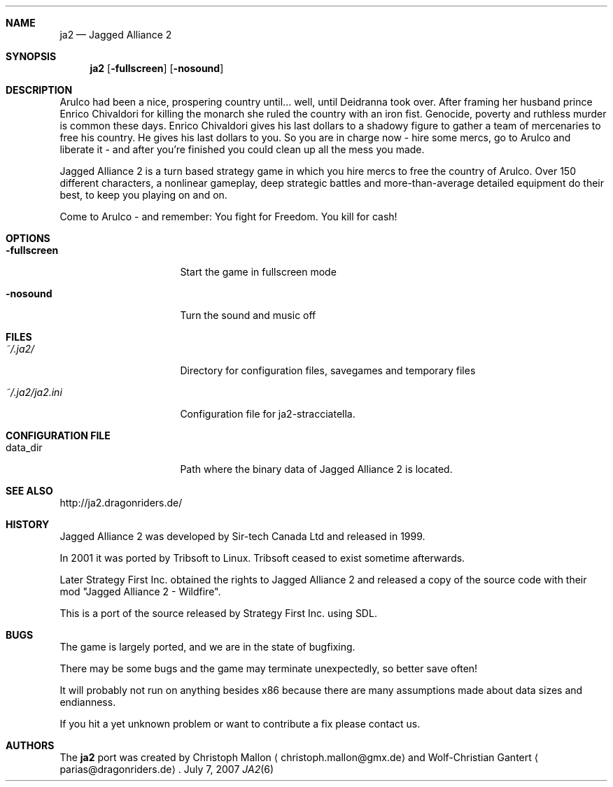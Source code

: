 .\" Please adjust this date whenever revising the manpage.
.Dd July 7, 2007
.Dt JA2 6
.Sh NAME
.Nm ja2
.Nd Jagged Alliance 2
.Sh SYNOPSIS
.Nm
.Op Fl fullscreen
.Op Fl nosound
.Sh DESCRIPTION
Arulco had been a nice, prospering country until... well, until Deidranna took
over.
After framing her husband prince Enrico Chivaldori for killing the monarch she
ruled the country with an iron fist.
Genocide, poverty and ruthless murder is common these days.
Enrico Chivaldori gives his last dollars to a shadowy figure to gather a team
of mercenaries to free his country.
He gives his last dollars to you.
So you are in charge now - hire some mercs, go to Arulco and liberate it - and
after you're finished you could clean up all the mess you made.

Jagged Alliance 2 is a turn based strategy game in which you hire mercs to free
the country of Arulco.
Over 150 different characters, a nonlinear gameplay, deep strategic battles and
more-than-average detailed equipment do their best, to keep you playing on and
on.

Come to Arulco - and remember: You fight for Freedom. You kill for cash!
.Sh OPTIONS
.Bl -tag -width "~/.ja2/ja2.ini"
.It Fl fullscreen
Start the game in fullscreen mode
.It Fl nosound
Turn the sound and music off
.El
.Sh FILES
.Bl -tag -width "~/.ja2/ja2.ini"
.It Pa ~/.ja2/
Directory for configuration files, savegames and temporary files
.It Pa ~/.ja2/ja2.ini
Configuration file for ja2-stracciatella.
.El
.Sh CONFIGURATION FILE
.Bl -tag -width "~/.ja2/ja2.ini"
.It data_dir
Path where the binary data of Jagged Alliance 2 is located.
.El
.Sh SEE ALSO
http://ja2.dragonriders.de/
.Sh HISTORY
Jagged Alliance 2 was developed by Sir-tech Canada Ltd and released in 1999.

In 2001 it was ported by Tribsoft to Linux. Tribsoft ceased to exist sometime
afterwards.

Later Strategy First Inc. obtained the rights to Jagged Alliance 2 and released
a copy of the source code with their mod "Jagged Alliance 2 - Wildfire".

This is a port of the source released by Strategy First Inc. using SDL.
.Sh BUGS
The game is largely ported, and we are in the state of bugfixing.

There may be some bugs and the game may terminate unexpectedly,
so better save often!
.Pp
It will probably not run on anything besides x86 because there are many
assumptions made about data sizes and endianness.
.Pp
If you hit a yet unknown problem or want to contribute a fix please contact
us.
.Sh AUTHORS
.An -nosplit
The
.Nm
port was created by
.An Christoph Mallon
.Aq christoph.mallon@gmx.de
and
.An Wolf-Christian Gantert
.Aq parias@dragonriders.de .

